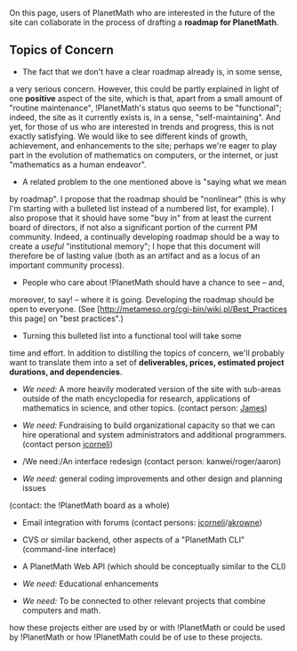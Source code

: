 #+STARTUP: showeverything logdone
#+options: num:nil

On this page, users of PlanetMath who are interested in the future of
the site can collaborate in the process of drafting a *roadmap for PlanetMath*.

** Topics of Concern

 * The fact that we don't have a clear roadmap already is, in some sense,
a very serious concern.  However, this could be partly explained in
light of one *positive* aspect of the site, which is that, apart from a
small amount of "routine maintenance", !PlanetMath's status quo seems
to be "functional"; indeed, the site as it currently exists is, in a sense,
"self-maintaining".  And yet, for those of us who are interested in
trends and progress, this is not exactly satisfying.  We would like
to see different kinds of growth, achievement, and enhancements to
the site; perhaps we're eager to play part in the evolution of mathematics on
computers, or the internet, or just "mathematics as a human endeavor".

 * A related problem to the one mentioned above is "saying what we mean
by roadmap".  I propose that the roadmap should be "nonlinear" (this
is why I'm starting with a bulleted list instead of a numbered list,
for example).  I also propose that it should have some "buy in" from
at least the current board of directors, if not also a significant
portion of the current PM community.
Indeed, a continually developing roadmap should be a way to create a /useful/ "institutional
memory"; I hope that this document will therefore be of lasting
value (both as an artifact and as a locus of an important community
process).

 * People who care about !PlanetMath should have a chance to see -- and,
moreover, to say! -- where it is going.  Developing the roadmap
should be open to everyone.  (See
[http://metameso.org/cgi-bin/wiki.pl/Best_Practices this page] on "best practices".)

 * Turning this bulleted list into a functional tool will take some
time and effort.  In addition to distilling the topics of concern,
we'll probably want to translate them into a set of
 *deliverables, prices, estimated project durations, and dependencies*.

 * /We need:/ A more heavily moderated version of the site with sub-areas outside
  of the math encyclopedia for research, applications of mathematics
  in science, and other topics.  (contact person: [[file:James.org][James]])

 * /We need:/ Fundraising to build organizational capacity so that we can hire
  operational and system administrators and additional programmers.  (contact person [[file:jcorneli.org][jcorneli]])

 * /We need:/An interface redesign (contact person: kanwei/roger/aaron)

  * A generally "cleaner" look. What do I mean by that? Part of it is softer colors, crisper type, and less clutter (for example, the large text block at the top, and the large number of frames with lots of entries in them).

  * More emphasis on the encyclopedia content and less on the forums. Ideally I'd like to see the forum list in the center replaced by a scrolling list of newish content, with new and revised entries interspersed with some identification as to which is which.

  * A thread-based forum browser.

  * An integrated search screen that would allow searches by author, by keyword, or by MSC.

  * An interface that pushes some of the content out of the main screen and into tabs, or into pages accessed by a link click - for example, the high scores list, the request list, the "members only" links - in order to provide more room for content on the home page.

  * A revised interface for entry creation and editing.

  * A revised interface for navigating the forums and corrections. Perhaps it's just me, but I really don't understand what the little red triangle does when I'm browsing a forum entry as opposed to the "top" link. Perhaps this would be better if we integrated a standard forum browser code base.

 * /We need:/ general coding improvements and other design and planning issues
(contact: the !PlanetMath board as a whole)

  * Email integration with forums (contact persons: [[file:jcorneli.org][jcorneli]]/[[file:akrowne.org][akrowne]])

  * CVS or similar backend, other aspects of a "PlanetMath CLI" (command-line interface)

  * A PlanetMath Web API (which should be conceptually similar to the CLI)

 * /We need:/ Educational enhancements

  * Course-packet generation (contact persons: jcorneli/akrowne/ross moore)

 * /We need:/ To be connected to other relevant projects that combine computers and math.

  * We should start by maintaining a list of links to other projects (e.g. SAGE, ASCIIMath) and describe
how these projects either are used by or with !PlanetMath or could be used by !PlanetMath or how !PlanetMath
could be of use to these projects.
